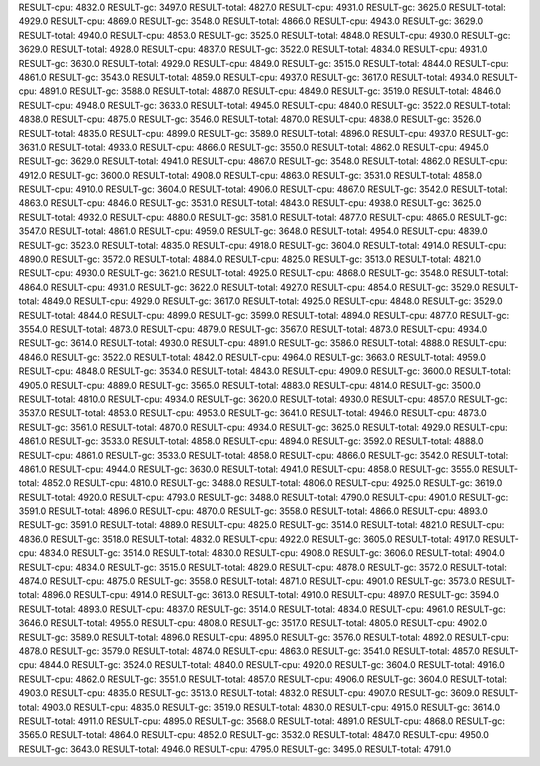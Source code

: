 RESULT-cpu: 4832.0
RESULT-gc: 3497.0
RESULT-total: 4827.0
RESULT-cpu: 4931.0
RESULT-gc: 3625.0
RESULT-total: 4929.0
RESULT-cpu: 4869.0
RESULT-gc: 3548.0
RESULT-total: 4866.0
RESULT-cpu: 4943.0
RESULT-gc: 3629.0
RESULT-total: 4940.0
RESULT-cpu: 4853.0
RESULT-gc: 3525.0
RESULT-total: 4848.0
RESULT-cpu: 4930.0
RESULT-gc: 3629.0
RESULT-total: 4928.0
RESULT-cpu: 4837.0
RESULT-gc: 3522.0
RESULT-total: 4834.0
RESULT-cpu: 4931.0
RESULT-gc: 3630.0
RESULT-total: 4929.0
RESULT-cpu: 4849.0
RESULT-gc: 3515.0
RESULT-total: 4844.0
RESULT-cpu: 4861.0
RESULT-gc: 3543.0
RESULT-total: 4859.0
RESULT-cpu: 4937.0
RESULT-gc: 3617.0
RESULT-total: 4934.0
RESULT-cpu: 4891.0
RESULT-gc: 3588.0
RESULT-total: 4887.0
RESULT-cpu: 4849.0
RESULT-gc: 3519.0
RESULT-total: 4846.0
RESULT-cpu: 4948.0
RESULT-gc: 3633.0
RESULT-total: 4945.0
RESULT-cpu: 4840.0
RESULT-gc: 3522.0
RESULT-total: 4838.0
RESULT-cpu: 4875.0
RESULT-gc: 3546.0
RESULT-total: 4870.0
RESULT-cpu: 4838.0
RESULT-gc: 3526.0
RESULT-total: 4835.0
RESULT-cpu: 4899.0
RESULT-gc: 3589.0
RESULT-total: 4896.0
RESULT-cpu: 4937.0
RESULT-gc: 3631.0
RESULT-total: 4933.0
RESULT-cpu: 4866.0
RESULT-gc: 3550.0
RESULT-total: 4862.0
RESULT-cpu: 4945.0
RESULT-gc: 3629.0
RESULT-total: 4941.0
RESULT-cpu: 4867.0
RESULT-gc: 3548.0
RESULT-total: 4862.0
RESULT-cpu: 4912.0
RESULT-gc: 3600.0
RESULT-total: 4908.0
RESULT-cpu: 4863.0
RESULT-gc: 3531.0
RESULT-total: 4858.0
RESULT-cpu: 4910.0
RESULT-gc: 3604.0
RESULT-total: 4906.0
RESULT-cpu: 4867.0
RESULT-gc: 3542.0
RESULT-total: 4863.0
RESULT-cpu: 4846.0
RESULT-gc: 3531.0
RESULT-total: 4843.0
RESULT-cpu: 4938.0
RESULT-gc: 3625.0
RESULT-total: 4932.0
RESULT-cpu: 4880.0
RESULT-gc: 3581.0
RESULT-total: 4877.0
RESULT-cpu: 4865.0
RESULT-gc: 3547.0
RESULT-total: 4861.0
RESULT-cpu: 4959.0
RESULT-gc: 3648.0
RESULT-total: 4954.0
RESULT-cpu: 4839.0
RESULT-gc: 3523.0
RESULT-total: 4835.0
RESULT-cpu: 4918.0
RESULT-gc: 3604.0
RESULT-total: 4914.0
RESULT-cpu: 4890.0
RESULT-gc: 3572.0
RESULT-total: 4884.0
RESULT-cpu: 4825.0
RESULT-gc: 3513.0
RESULT-total: 4821.0
RESULT-cpu: 4930.0
RESULT-gc: 3621.0
RESULT-total: 4925.0
RESULT-cpu: 4868.0
RESULT-gc: 3548.0
RESULT-total: 4864.0
RESULT-cpu: 4931.0
RESULT-gc: 3622.0
RESULT-total: 4927.0
RESULT-cpu: 4854.0
RESULT-gc: 3529.0
RESULT-total: 4849.0
RESULT-cpu: 4929.0
RESULT-gc: 3617.0
RESULT-total: 4925.0
RESULT-cpu: 4848.0
RESULT-gc: 3529.0
RESULT-total: 4844.0
RESULT-cpu: 4899.0
RESULT-gc: 3599.0
RESULT-total: 4894.0
RESULT-cpu: 4877.0
RESULT-gc: 3554.0
RESULT-total: 4873.0
RESULT-cpu: 4879.0
RESULT-gc: 3567.0
RESULT-total: 4873.0
RESULT-cpu: 4934.0
RESULT-gc: 3614.0
RESULT-total: 4930.0
RESULT-cpu: 4891.0
RESULT-gc: 3586.0
RESULT-total: 4888.0
RESULT-cpu: 4846.0
RESULT-gc: 3522.0
RESULT-total: 4842.0
RESULT-cpu: 4964.0
RESULT-gc: 3663.0
RESULT-total: 4959.0
RESULT-cpu: 4848.0
RESULT-gc: 3534.0
RESULT-total: 4843.0
RESULT-cpu: 4909.0
RESULT-gc: 3600.0
RESULT-total: 4905.0
RESULT-cpu: 4889.0
RESULT-gc: 3565.0
RESULT-total: 4883.0
RESULT-cpu: 4814.0
RESULT-gc: 3500.0
RESULT-total: 4810.0
RESULT-cpu: 4934.0
RESULT-gc: 3620.0
RESULT-total: 4930.0
RESULT-cpu: 4857.0
RESULT-gc: 3537.0
RESULT-total: 4853.0
RESULT-cpu: 4953.0
RESULT-gc: 3641.0
RESULT-total: 4946.0
RESULT-cpu: 4873.0
RESULT-gc: 3561.0
RESULT-total: 4870.0
RESULT-cpu: 4934.0
RESULT-gc: 3625.0
RESULT-total: 4929.0
RESULT-cpu: 4861.0
RESULT-gc: 3533.0
RESULT-total: 4858.0
RESULT-cpu: 4894.0
RESULT-gc: 3592.0
RESULT-total: 4888.0
RESULT-cpu: 4861.0
RESULT-gc: 3533.0
RESULT-total: 4858.0
RESULT-cpu: 4866.0
RESULT-gc: 3542.0
RESULT-total: 4861.0
RESULT-cpu: 4944.0
RESULT-gc: 3630.0
RESULT-total: 4941.0
RESULT-cpu: 4858.0
RESULT-gc: 3555.0
RESULT-total: 4852.0
RESULT-cpu: 4810.0
RESULT-gc: 3488.0
RESULT-total: 4806.0
RESULT-cpu: 4925.0
RESULT-gc: 3619.0
RESULT-total: 4920.0
RESULT-cpu: 4793.0
RESULT-gc: 3488.0
RESULT-total: 4790.0
RESULT-cpu: 4901.0
RESULT-gc: 3591.0
RESULT-total: 4896.0
RESULT-cpu: 4870.0
RESULT-gc: 3558.0
RESULT-total: 4866.0
RESULT-cpu: 4893.0
RESULT-gc: 3591.0
RESULT-total: 4889.0
RESULT-cpu: 4825.0
RESULT-gc: 3514.0
RESULT-total: 4821.0
RESULT-cpu: 4836.0
RESULT-gc: 3518.0
RESULT-total: 4832.0
RESULT-cpu: 4922.0
RESULT-gc: 3605.0
RESULT-total: 4917.0
RESULT-cpu: 4834.0
RESULT-gc: 3514.0
RESULT-total: 4830.0
RESULT-cpu: 4908.0
RESULT-gc: 3606.0
RESULT-total: 4904.0
RESULT-cpu: 4834.0
RESULT-gc: 3515.0
RESULT-total: 4829.0
RESULT-cpu: 4878.0
RESULT-gc: 3572.0
RESULT-total: 4874.0
RESULT-cpu: 4875.0
RESULT-gc: 3558.0
RESULT-total: 4871.0
RESULT-cpu: 4901.0
RESULT-gc: 3573.0
RESULT-total: 4896.0
RESULT-cpu: 4914.0
RESULT-gc: 3613.0
RESULT-total: 4910.0
RESULT-cpu: 4897.0
RESULT-gc: 3594.0
RESULT-total: 4893.0
RESULT-cpu: 4837.0
RESULT-gc: 3514.0
RESULT-total: 4834.0
RESULT-cpu: 4961.0
RESULT-gc: 3646.0
RESULT-total: 4955.0
RESULT-cpu: 4808.0
RESULT-gc: 3517.0
RESULT-total: 4805.0
RESULT-cpu: 4902.0
RESULT-gc: 3589.0
RESULT-total: 4896.0
RESULT-cpu: 4895.0
RESULT-gc: 3576.0
RESULT-total: 4892.0
RESULT-cpu: 4878.0
RESULT-gc: 3579.0
RESULT-total: 4874.0
RESULT-cpu: 4863.0
RESULT-gc: 3541.0
RESULT-total: 4857.0
RESULT-cpu: 4844.0
RESULT-gc: 3524.0
RESULT-total: 4840.0
RESULT-cpu: 4920.0
RESULT-gc: 3604.0
RESULT-total: 4916.0
RESULT-cpu: 4862.0
RESULT-gc: 3551.0
RESULT-total: 4857.0
RESULT-cpu: 4906.0
RESULT-gc: 3604.0
RESULT-total: 4903.0
RESULT-cpu: 4835.0
RESULT-gc: 3513.0
RESULT-total: 4832.0
RESULT-cpu: 4907.0
RESULT-gc: 3609.0
RESULT-total: 4903.0
RESULT-cpu: 4835.0
RESULT-gc: 3519.0
RESULT-total: 4830.0
RESULT-cpu: 4915.0
RESULT-gc: 3614.0
RESULT-total: 4911.0
RESULT-cpu: 4895.0
RESULT-gc: 3568.0
RESULT-total: 4891.0
RESULT-cpu: 4868.0
RESULT-gc: 3565.0
RESULT-total: 4864.0
RESULT-cpu: 4852.0
RESULT-gc: 3532.0
RESULT-total: 4847.0
RESULT-cpu: 4950.0
RESULT-gc: 3643.0
RESULT-total: 4946.0
RESULT-cpu: 4795.0
RESULT-gc: 3495.0
RESULT-total: 4791.0
